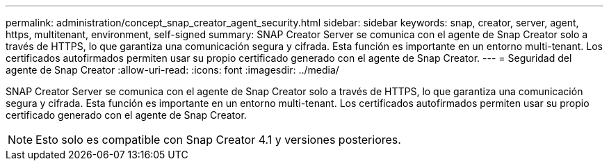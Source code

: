 ---
permalink: administration/concept_snap_creator_agent_security.html 
sidebar: sidebar 
keywords: snap, creator, server, agent, https, multitenant, environment, self-signed 
summary: SNAP Creator Server se comunica con el agente de Snap Creator solo a través de HTTPS, lo que garantiza una comunicación segura y cifrada. Esta función es importante en un entorno multi-tenant. Los certificados autofirmados permiten usar su propio certificado generado con el agente de Snap Creator. 
---
= Seguridad del agente de Snap Creator
:allow-uri-read: 
:icons: font
:imagesdir: ../media/


[role="lead"]
SNAP Creator Server se comunica con el agente de Snap Creator solo a través de HTTPS, lo que garantiza una comunicación segura y cifrada. Esta función es importante en un entorno multi-tenant. Los certificados autofirmados permiten usar su propio certificado generado con el agente de Snap Creator.


NOTE: Esto solo es compatible con Snap Creator 4.1 y versiones posteriores.
